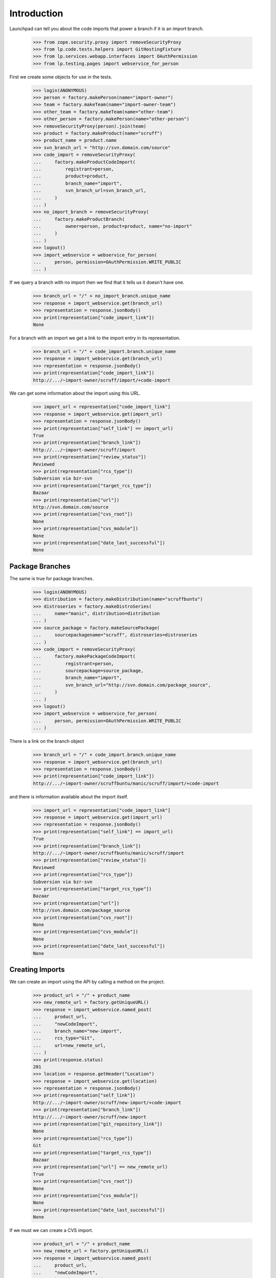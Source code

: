 Introduction
============

Launchpad can tell you about the code imports that power a branch
if it is an import branch.

    >>> from zope.security.proxy import removeSecurityProxy
    >>> from lp.code.tests.helpers import GitHostingFixture
    >>> from lp.services.webapp.interfaces import OAuthPermission
    >>> from lp.testing.pages import webservice_for_person

First we create some objects for use in the tests.

    >>> login(ANONYMOUS)
    >>> person = factory.makePerson(name="import-owner")
    >>> team = factory.makeTeam(name="import-owner-team")
    >>> other_team = factory.makeTeam(name="other-team")
    >>> other_person = factory.makePerson(name="other-person")
    >>> removeSecurityProxy(person).join(team)
    >>> product = factory.makeProduct(name="scruff")
    >>> product_name = product.name
    >>> svn_branch_url = "http://svn.domain.com/source"
    >>> code_import = removeSecurityProxy(
    ...     factory.makeProductCodeImport(
    ...         registrant=person,
    ...         product=product,
    ...         branch_name="import",
    ...         svn_branch_url=svn_branch_url,
    ...     )
    ... )
    >>> no_import_branch = removeSecurityProxy(
    ...     factory.makeProductBranch(
    ...         owner=person, product=product, name="no-import"
    ...     )
    ... )
    >>> logout()
    >>> import_webservice = webservice_for_person(
    ...     person, permission=OAuthPermission.WRITE_PUBLIC
    ... )

If we query a branch with no import then we find that it tells us
it doesn't have one.

    >>> branch_url = "/" + no_import_branch.unique_name
    >>> response = import_webservice.get(branch_url)
    >>> representation = response.jsonBody()
    >>> print(representation["code_import_link"])
    None

For a branch with an import we get a link to the import entry in its
representation.

    >>> branch_url = "/" + code_import.branch.unique_name
    >>> response = import_webservice.get(branch_url)
    >>> representation = response.jsonBody()
    >>> print(representation["code_import_link"])
    http://.../~import-owner/scruff/import/+code-import

We can get some information about the import using this URL.

    >>> import_url = representation["code_import_link"]
    >>> response = import_webservice.get(import_url)
    >>> representation = response.jsonBody()
    >>> print(representation["self_link"] == import_url)
    True
    >>> print(representation["branch_link"])
    http://.../~import-owner/scruff/import
    >>> print(representation["review_status"])
    Reviewed
    >>> print(representation["rcs_type"])
    Subversion via bzr-svn
    >>> print(representation["target_rcs_type"])
    Bazaar
    >>> print(representation["url"])
    http://svn.domain.com/source
    >>> print(representation["cvs_root"])
    None
    >>> print(representation["cvs_module"])
    None
    >>> print(representation["date_last_successful"])
    None


Package Branches
----------------

The same is true for package branches.

    >>> login(ANONYMOUS)
    >>> distribution = factory.makeDistribution(name="scruffbuntu")
    >>> distroseries = factory.makeDistroSeries(
    ...     name="manic", distribution=distribution
    ... )
    >>> source_package = factory.makeSourcePackage(
    ...     sourcepackagename="scruff", distroseries=distroseries
    ... )
    >>> code_import = removeSecurityProxy(
    ...     factory.makePackageCodeImport(
    ...         registrant=person,
    ...         sourcepackage=source_package,
    ...         branch_name="import",
    ...         svn_branch_url="http://svn.domain.com/package_source",
    ...     )
    ... )
    >>> logout()
    >>> import_webservice = webservice_for_person(
    ...     person, permission=OAuthPermission.WRITE_PUBLIC
    ... )

There is a link on the branch object

    >>> branch_url = "/" + code_import.branch.unique_name
    >>> response = import_webservice.get(branch_url)
    >>> representation = response.jsonBody()
    >>> print(representation["code_import_link"])
    http://.../~import-owner/scruffbuntu/manic/scruff/import/+code-import

and there is information available about the import itself.

    >>> import_url = representation["code_import_link"]
    >>> response = import_webservice.get(import_url)
    >>> representation = response.jsonBody()
    >>> print(representation["self_link"] == import_url)
    True
    >>> print(representation["branch_link"])
    http://.../~import-owner/scruffbuntu/manic/scruff/import
    >>> print(representation["review_status"])
    Reviewed
    >>> print(representation["rcs_type"])
    Subversion via bzr-svn
    >>> print(representation["target_rcs_type"])
    Bazaar
    >>> print(representation["url"])
    http://svn.domain.com/package_source
    >>> print(representation["cvs_root"])
    None
    >>> print(representation["cvs_module"])
    None
    >>> print(representation["date_last_successful"])
    None


Creating Imports
----------------

We can create an import using the API by calling a method on the project.

    >>> product_url = "/" + product_name
    >>> new_remote_url = factory.getUniqueURL()
    >>> response = import_webservice.named_post(
    ...     product_url,
    ...     "newCodeImport",
    ...     branch_name="new-import",
    ...     rcs_type="Git",
    ...     url=new_remote_url,
    ... )
    >>> print(response.status)
    201
    >>> location = response.getHeader("Location")
    >>> response = import_webservice.get(location)
    >>> representation = response.jsonBody()
    >>> print(representation["self_link"])
    http://.../~import-owner/scruff/new-import/+code-import
    >>> print(representation["branch_link"])
    http://.../~import-owner/scruff/new-import
    >>> print(representation["git_repository_link"])
    None
    >>> print(representation["rcs_type"])
    Git
    >>> print(representation["target_rcs_type"])
    Bazaar
    >>> print(representation["url"] == new_remote_url)
    True
    >>> print(representation["cvs_root"])
    None
    >>> print(representation["cvs_module"])
    None
    >>> print(representation["date_last_successful"])
    None

If we must we can create a CVS import.

    >>> product_url = "/" + product_name
    >>> new_remote_url = factory.getUniqueURL()
    >>> response = import_webservice.named_post(
    ...     product_url,
    ...     "newCodeImport",
    ...     branch_name="cvs-import",
    ...     rcs_type="Concurrent Versions System",
    ...     cvs_root=new_remote_url,
    ...     cvs_module="foo",
    ... )
    >>> print(response.status)
    201
    >>> location = response.getHeader("Location")
    >>> response = import_webservice.get(location)
    >>> representation = response.jsonBody()
    >>> print(representation["self_link"])
    http://.../~import-owner/scruff/cvs-import/+code-import
    >>> print(representation["branch_link"])
    http://.../~import-owner/scruff/cvs-import
    >>> print(representation["git_repository_link"])
    None
    >>> print(representation["rcs_type"])
    Concurrent Versions System
    >>> print(representation["target_rcs_type"])
    Bazaar
    >>> print(representation["url"])
    None
    >>> print(representation["cvs_root"] == new_remote_url)
    True
    >>> print(representation["cvs_module"] == "foo")
    True
    >>> print(representation["date_last_successful"])
    None

We can create a Git-to-Git import.

    >>> product_url = "/" + product_name
    >>> new_remote_url = factory.getUniqueURL()
    >>> with GitHostingFixture():
    ...     response = import_webservice.named_post(
    ...         product_url,
    ...         "newCodeImport",
    ...         branch_name="new-import",
    ...         rcs_type="Git",
    ...         target_rcs_type="Git",
    ...         url=new_remote_url,
    ...     )
    ...
    >>> print(response.status)
    201
    >>> location = response.getHeader("Location")
    >>> response = import_webservice.get(location)
    >>> representation = response.jsonBody()
    >>> print(representation["self_link"])
    http://.../~import-owner/scruff/+git/new-import/+code-import
    >>> print(representation["branch_link"])
    None
    >>> print(representation["git_repository_link"])
    http://.../~import-owner/scruff/+git/new-import
    >>> print(representation["rcs_type"])
    Git
    >>> print(representation["target_rcs_type"])
    Git
    >>> print(representation["url"] == new_remote_url)
    True
    >>> print(representation["cvs_root"])
    None
    >>> print(representation["cvs_module"])
    None
    >>> print(representation["date_last_successful"])
    None

We can also create an import targeting a source package.

    >>> login(ANONYMOUS)
    >>> source_package_url = (
    ...     "/"
    ...     + distribution.name
    ...     + "/"
    ...     + distroseries.name
    ...     + "/+source/"
    ...     + source_package.name
    ... )
    >>> logout()
    >>> new_remote_url = factory.getUniqueURL()
    >>> response = import_webservice.named_post(
    ...     source_package_url,
    ...     "newCodeImport",
    ...     branch_name="new-import",
    ...     rcs_type="Git",
    ...     url=new_remote_url,
    ... )
    >>> print(response.status)
    201
    >>> location = response.getHeader("Location")
    >>> response = import_webservice.get(location)
    >>> representation = response.jsonBody()
    >>> print(representation["self_link"])
    http://.../~import-owner/scruffbuntu/manic/scruff/new-import/+code-import
    >>> print(representation["branch_link"])
    http://.../~import-owner/scruffbuntu/manic/scruff/new-import
    >>> print(representation["git_repository_link"])
    None
    >>> print(representation["rcs_type"])
    Git
    >>> print(representation["target_rcs_type"])
    Bazaar
    >>> print(representation["url"] == new_remote_url)
    True
    >>> print(representation["cvs_root"])
    None
    >>> print(representation["cvs_module"])
    None
    >>> print(representation["date_last_successful"])
    None

We can create a Git-to-Git import targeting a distribution source package.

    >>> login(ANONYMOUS)
    >>> distro_source_package_url = (
    ...     "/" + distribution.name + "/+source/" + source_package.name
    ... )
    >>> logout()
    >>> new_remote_url = factory.getUniqueURL()
    >>> with GitHostingFixture():
    ...     response = import_webservice.named_post(
    ...         distro_source_package_url,
    ...         "newCodeImport",
    ...         branch_name="new-import",
    ...         rcs_type="Git",
    ...         target_rcs_type="Git",
    ...         url=new_remote_url,
    ...     )
    ...
    >>> print(response.status)
    201
    >>> location = response.getHeader("Location")
    >>> response = import_webservice.get(location)
    >>> representation = response.jsonBody()
    >>> print(representation["self_link"])  # noqa
    http://.../~import-owner/scruffbuntu/+source/scruff/+git/new-import/+code-import
    >>> print(representation["branch_link"])
    None
    >>> print(representation["git_repository_link"])
    http://.../~import-owner/scruffbuntu/+source/scruff/+git/new-import
    >>> print(representation["rcs_type"])
    Git
    >>> print(representation["target_rcs_type"])
    Git
    >>> print(representation["url"] == new_remote_url)
    True
    >>> print(representation["cvs_root"])
    None
    >>> print(representation["cvs_module"])
    None
    >>> print(representation["date_last_successful"])
    None

If we wish to create a branch owned by a team we are part of then we can.

    >>> team_url = import_webservice.getAbsoluteUrl("/~import-owner-team")
    >>> new_remote_url = factory.getUniqueURL()
    >>> response = import_webservice.named_post(
    ...     product_url,
    ...     "newCodeImport",
    ...     branch_name="team-import",
    ...     rcs_type="Git",
    ...     url=new_remote_url,
    ...     owner=team_url,
    ... )
    >>> print(response.status)
    201
    >>> location = response.getHeader("Location")
    >>> response = import_webservice.get(location)
    >>> representation = response.jsonBody()
    >>> print(representation["self_link"])
    http://.../~import-owner-team/scruff/team-import/+code-import
    >>> print(representation["branch_link"])
    http://.../~import-owner-team/scruff/team-import
    >>> print(representation["git_repository_link"])
    None
    >>> print(representation["rcs_type"])
    Git
    >>> print(representation["target_rcs_type"])
    Bazaar
    >>> print(representation["url"] == new_remote_url)
    True
    >>> print(representation["cvs_root"])
    None
    >>> print(representation["cvs_module"])
    None
    >>> print(representation["date_last_successful"])
    None


Requesting an Import
--------------------

You can request that an approved, working import happen soon over the
API using the requestImport() method.

    >>> login(ANONYMOUS)
    >>> git_import = factory.makeProductCodeImport(
    ...     registrant=person,
    ...     product=product,
    ...     branch_name="git-import",
    ...     git_repo_url=factory.getUniqueURL(),
    ... )
    >>> git_import_url = "/" + git_import.branch.unique_name + "/+code-import"
    >>> logout()
    >>> import_webservice = webservice_for_person(
    ...     person, permission=OAuthPermission.WRITE_PUBLIC
    ... )
    >>> response = import_webservice.named_post(
    ...     git_import_url, "requestImport"
    ... )
    >>> print(response.status)
    200
    >>> print(response.jsonBody())
    None
